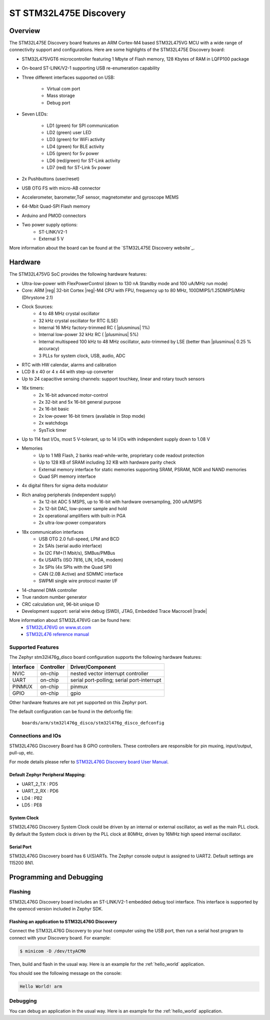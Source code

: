 .. _stm32l475e_disco_board:

ST STM32L475E Discovery
#######################

Overview
********

The STM32L475E Discovery board features an ARM Cortex-M4 based STM32L475VG MCU
with a wide range of connectivity support and configurations. Here are
some highlights of the STM32L475E Discovery board:


- STM32L475VGT6 microcontroller featuring 1 Mbyte of Flash memory, 128 Kbytes of RAM in LQFP100 package
- On-board ST-LINK/V2-1 supporting USB re-enumeration capability
- Three different interfaces supported on USB:

    - Virtual com port
    - Mass storage
    - Debug port

- Seven LEDs:

    - LD1 (green) for SPI communication
    - LD2 (green) user LED
    - LD3 (green) for WiFi activity
    - LD4 (green) for BLE activity
    - LD5 (green) for 5v power
    - LD6 (red/green) for ST-Link activity
    - LD7 (red) for ST-Link 5v power

- 2x Pushbuttons (user/reset)
- USB OTG FS with micro-AB connector
- Accelerometer, barometer,ToF sensor, magnetometer and gyroscope MEMS
- 64-Mbit Quad-SPI Flash memory
- Arduino and PMOD connectors
- Two power supply options:
    - ST-LINK/V2-1
    - External 5 V

.. image:: img/stm32l475e_disco.jpg
     :align: center
     :alt: STM32L475E Discovery

More information about the board can be found at the `STM32L475E Discovery website`_.

Hardware
********

The STM32L475VG SoC provides the following hardware features:

- Ultra-low-power with FlexPowerControl (down to 130 nA Standby mode and 100 uA/MHz run mode)
- Core: ARM |reg| 32-bit Cortex |reg|-M4 CPU with FPU, frequency up to 80 MHz, 100DMIPS/1.25DMIPS/MHz (Dhrystone 2.1)
- Clock Sources:
    - 4 to 48 MHz crystal oscillator
    - 32 kHz crystal oscillator for RTC (LSE)
    - Internal 16 MHz factory-trimmed RC ( |plusminus| 1%)
    - Internal low-power 32 kHz RC ( |plusminus| 5%)
    - Internal multispeed 100 kHz to 48 MHz oscillator, auto-trimmed by
      LSE (better than  |plusminus| 0.25 % accuracy)
    - 3 PLLs for system clock, USB, audio, ADC
- RTC with HW calendar, alarms and calibration
- LCD 8 x 40 or 4 x 44 with step-up converter
- Up to 24 capacitive sensing channels: support touchkey, linear and rotary touch sensors
- 16x timers:
    - 2x 16-bit advanced motor-control
    - 2x 32-bit and 5x 16-bit general purpose
    - 2x 16-bit basic
    - 2x low-power 16-bit timers (available in Stop mode)
    - 2x watchdogs
    - SysTick timer
- Up to 114 fast I/Os, most 5 V-tolerant, up to 14 I/Os with independent supply down to 1.08 V
- Memories
    - Up to 1 MB Flash, 2 banks read-while-write, proprietary code readout protection
    - Up to 128 KB of SRAM including 32 KB with hardware parity check
    - External memory interface for static memories supporting SRAM, PSRAM, NOR and NAND memories
    - Quad SPI memory interface
- 4x digital filters for sigma delta modulator
- Rich analog peripherals (independent supply)
    - 3x 12-bit ADC 5 MSPS, up to 16-bit with hardware oversampling, 200 uA/MSPS
    - 2x 12-bit DAC, low-power sample and hold
    - 2x operational amplifiers with built-in PGA
    - 2x ultra-low-power comparators
- 18x communication interfaces
    - USB OTG 2.0 full-speed, LPM and BCD
    - 2x SAIs (serial audio interface)
    - 3x I2C FM+(1 Mbit/s), SMBus/PMBus
    - 6x USARTs (ISO 7816, LIN, IrDA, modem)
    - 3x SPIs (4x SPIs with the Quad SPI)
    - CAN (2.0B Active) and SDMMC interface
    - SWPMI single wire protocol master I/F
- 14-channel DMA controller
- True random number generator
- CRC calculation unit, 96-bit unique ID
- Development support: serial wire debug (SWD), JTAG, Embedded Trace Macrocell |trade|


More information about STM32L476VG can be found here:
       - `STM32L476VG on www.st.com`_
       - `STM32L476 reference manual`_


Supported Features
==================

The Zephyr stm32l476g_disco board configuration supports the following hardware features:

+-----------+------------+-------------------------------------+
| Interface | Controller | Driver/Component                    |
+===========+============+=====================================+
| NVIC      | on-chip    | nested vector interrupt controller  |
+-----------+------------+-------------------------------------+
| UART      | on-chip    | serial port-polling;                |
|           |            | serial port-interrupt               |
+-----------+------------+-------------------------------------+
| PINMUX    | on-chip    | pinmux                              |
+-----------+------------+-------------------------------------+
| GPIO      | on-chip    | gpio                                |
+-----------+------------+-------------------------------------+

Other hardware features are not yet supported on this Zephyr port.

The default configuration can be found in the defconfig file:

	``boards/arm/stm32l476g_disco/stm32l476g_disco_defconfig``


Connections and IOs
===================

STM32L476G Discovery Board has 8 GPIO controllers. These controllers are responsible for pin muxing,
input/output, pull-up, etc.

For mode details please refer to `STM32L476G Discovery board User Manual`_.

Default Zephyr Peripheral Mapping:
----------------------------------

- UART_2_TX : PD5
- UART_2_RX : PD6
- LD4 : PB2
- LD5 : PE8

System Clock
------------

STM32L476G Discovery System Clock could be driven by an internal or external oscillator,
as well as the main PLL clock. By default the System clock is driven by the PLL clock at 80MHz,
driven by 16MHz high speed internal oscillator.

Serial Port
-----------

STM32L476G Discovery board has 6 U(S)ARTs. The Zephyr console output is assigned to UART2.
Default settings are 115200 8N1.


Programming and Debugging
*************************

Flashing
========

STM32L476G Discovery board includes an ST-LINK/V2-1 embedded debug tool interface.
This interface is supported by the openocd version included in Zephyr SDK.

Flashing an application to STM32L476G Discovery
-----------------------------------------------

Connect the STM32L476G Discovery to your host computer using the USB
port, then run a serial host program to connect with your Discovery
board. For example:

.. code-block:: console

   $ minicom -D /dev/ttyACM0

Then, build and flash in the usual way. Here is an example for the
:ref:`hello_world` application.

.. zephyr-app-commands::
   :zephyr-app: samples/hello_world
   :board: stm32l476g_disco
   :goals: build flash

You should see the following message on the console:

.. code-block:: console

   Hello World! arm

Debugging
=========

You can debug an application in the usual way.  Here is an example for the
:ref:`hello_world` application.

.. zephyr-app-commands::
   :zephyr-app: samples/hello_world
   :board: stm32l476g_disco
   :maybe-skip-config:
   :goals: debug

.. _STM32L476G Discovery website:
   https://www.st.com/en/evaluation-tools/32l476gdiscovery.html

.. _STM32L476G Discovery board User Manual:
   https://www.st.com/resource/en/user_manual/dm00172179.pdf

.. _STM32L476VG on www.st.com:
   https://www.st.com/en/microcontrollers/stm32l476vg.html

.. _STM32L476 reference manual:
   https://www.st.com/resource/en/reference_manual/DM00083560.pdf
